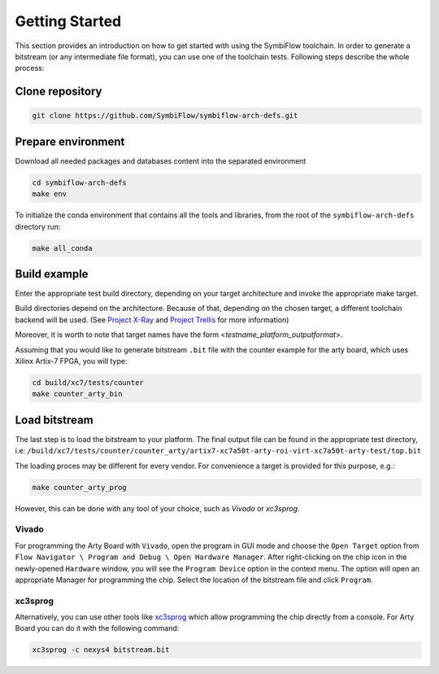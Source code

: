 ===============
Getting Started
===============

This section provides an introduction on how to get started with using the SymbiFlow toolchain.
In order to generate a bitstream (or any intermediate file format),
you can use one of the toolchain tests. Following steps describe the whole
process:

Clone repository
----------------

.. code-block:: bash

    git clone https://github.com/SymbiFlow/symbiflow-arch-defs.git

Prepare environment
-------------------

Download all needed packages and databases content
into the separated environment

.. code-block:: bash

    cd symbiflow-arch-defs
    make env

To initialize the conda environment that contains all the tools and libraries,
from the root of the ``symbiflow-arch-defs`` directory run:

.. code-block:: bash

    make all_conda

Build example
-------------

Enter the appropriate test build directory, depending on your target
architecture and invoke the appropriate make target.

Build directories depend on the architecture. Because of that,
depending on the chosen target, a different toolchain backend will be used.
(See `Project X-Ray <https://prjxray.readthedocs.io/en/latest/>`_
and `Project Trellis <https://prjtrellis.readthedocs.io/en/latest/>`_
for more information)

Moreover, it is worth to note that target names have the form <*testname_platform_outputformat*>.

Assuming that you would like to generate bitstream ``.bit`` file with
the counter example for the arty board, which uses Xilinx Artix-7 FPGA,
you will type:

.. code-block:: bash

    cd build/xc7/tests/counter
    make counter_arty_bin

Load bitstream
--------------

The last step is to load the bitstream to your platform.
The final output file can be found in the appropriate test directory, i.e:
``/build/xc7/tests/counter/counter_arty/artix7-xc7a50t-arty-roi-virt-xc7a50t-arty-test/top.bit``

The loading proces may be different for every vendor.
For convenience a target is provided for this purpose, e.g.:

.. code-block:: bash

    make counter_arty_prog

However, this can be done with any tool of your choice, such as `Vivado` or `xc3sprog`.

Vivado
++++++

For programming the Arty Board with ``Vivado``, open the program in GUI mode
and choose the ``Open Target`` option from
``Flow Navigator \ Program and Debug \ Open Hardware Manager``. After
right-clicking on the chip icon in the newly-opened ``Hardware`` window,
you will see the ``Program Device`` option in the context menu.
The option  will open an appropriate Manager for programming the chip.
Select the location of the bitstream file and click ``Program``.

xc3sprog
++++++++

Alternatively, you can use other tools like `xc3sprog <https://github.com/matrix-io/xc3sprog>`_
which allow programming the chip directly from a console.
For Arty Board you can do it with the following command:

.. code-block:: bash

   xc3sprog -c nexys4 bitstream.bit
